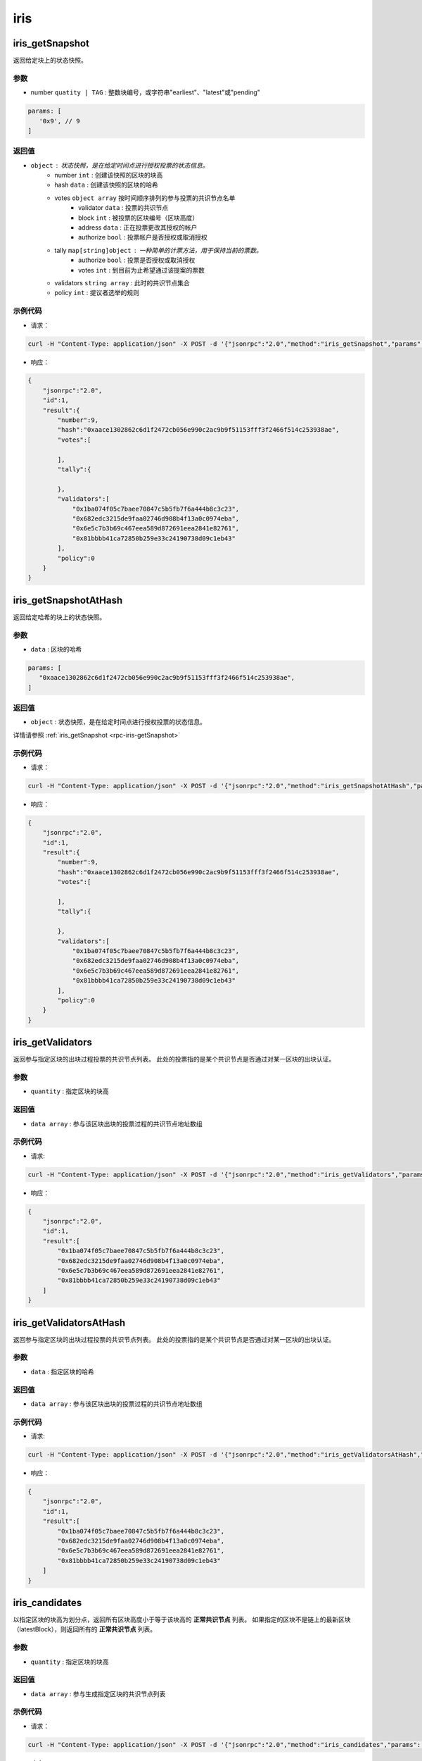 ============
iris
============

.. _rpc-iris-getSnapshot:

iris_getSnapshot
======================

返回给定块上的状态快照。

参数
^^^^^

- number ``quatity | TAG`` : 整数块编号，或字符串"earliest"、"latest"或"pending"

.. code:: js

    params: [
       '0x9', // 9
    ]

返回值
^^^^^^^

- ``object`` : 状态快照，是在给定时间点进行授权投票的状态信息。
    + number ``int`` : 创建该快照的区块的块高
    + hash ``data`` : 创建该快照的区块的哈希
    + votes ``object array`` 按时间顺序排列的参与投票的共识节点名单
        - validator ``data`` : 投票的共识节点
        - block ``int`` : 被投票的区块编号（区块高度）
        - address ``data`` : 正在投票更改其授权的帐户
        - authorize ``bool`` : 投票帐户是否授权或取消授权
    + tally ``map[string]object`` : 一种简单的计票方法，用于保持当前的票数。
        - authorize ``bool`` : 投票是否授权或取消授权
        - votes ``int`` : 到目前为止希望通过该提案的票数
    + validators ``string array`` : 此时的共识节点集合
    + policy ``int`` : 提议者选举的规则

示例代码
^^^^^^^^^^^

- 请求：

.. code:: sh

    curl -H "Content-Type: application/json" -X POST -d '{"jsonrpc":"2.0","method":"iris_getSnapshot","params":["0x9"],"id":1}' "http://127.0.0.1:6791"

- 响应：

.. code:: json

    {
        "jsonrpc":"2.0",
        "id":1,
        "result":{
            "number":9,
            "hash":"0xaace1302862c6d1f2472cb056e990c2ac9b9f51153fff3f2466f514c253938ae",
            "votes":[

            ],
            "tally":{

            },
            "validators":[
                "0x1ba074f05c7baee70847c5b5fb7f6a444b8c3c23",
                "0x682edc3215de9faa02746d908b4f13a0c0974eba",
                "0x6e5c7b3b69c467eea589d872691eea2841e82761",
                "0x81bbbb41ca72850b259e33c24190738d09c1eb43"
            ],
            "policy":0
        }
    }

iris_getSnapshotAtHash
===============================

返回给定哈希的块上的状态快照。

参数
^^^^^^

- ``data`` : 区块的哈希

.. code:: js

    params: [
       "0xaace1302862c6d1f2472cb056e990c2ac9b9f51153fff3f2466f514c253938ae",
    ]

返回值
^^^^^^^

- ``object`` : 状态快照，是在给定时间点进行授权投票的状态信息。

详情请参照 :ref:`iris_getSnapshot <rpc-iris-getSnapshot>`

示例代码
^^^^^^^^^

- 请求：

.. code:: sh

    curl -H "Content-Type: application/json" -X POST -d '{"jsonrpc":"2.0","method":"iris_getSnapshotAtHash","params":["0xaace1302862c6d1f2472cb056e990c2ac9b9f51153fff3f2466f514c253938ae"],"id":1}' "http://127.0.0.1:6791"

- 响应：

.. code:: json

    {
        "jsonrpc":"2.0",
        "id":1,
        "result":{
            "number":9,
            "hash":"0xaace1302862c6d1f2472cb056e990c2ac9b9f51153fff3f2466f514c253938ae",
            "votes":[

            ],
            "tally":{

            },
            "validators":[
                "0x1ba074f05c7baee70847c5b5fb7f6a444b8c3c23",
                "0x682edc3215de9faa02746d908b4f13a0c0974eba",
                "0x6e5c7b3b69c467eea589d872691eea2841e82761",
                "0x81bbbb41ca72850b259e33c24190738d09c1eb43"
            ],
            "policy":0
        }
    }

iris_getValidators
==========================

返回参与指定区块的出块过程投票的共识节点列表。
此处的投票指的是某个共识节点是否通过对某一区块的出块认证。

参数
^^^^^^^

- ``quantity`` : 指定区块的块高

返回值
^^^^^^^^^^^^^

- ``data array`` : 参与该区块出块的投票过程的共识节点地址数组

示例代码
^^^^^^^^^^

- 请求:

.. code:: sh

    curl -H "Content-Type: application/json" -X POST -d '{"jsonrpc":"2.0","method":"iris_getValidators","params":["0x9"],"id":1}' "http://127.0.0.1:6791"

- 响应：

.. code:: json

    {
        "jsonrpc":"2.0",
        "id":1,
        "result":[
            "0x1ba074f05c7baee70847c5b5fb7f6a444b8c3c23",
            "0x682edc3215de9faa02746d908b4f13a0c0974eba",
            "0x6e5c7b3b69c467eea589d872691eea2841e82761",
            "0x81bbbb41ca72850b259e33c24190738d09c1eb43"
        ]
    }

iris_getValidatorsAtHash
================================

返回参与指定区块的出块过程投票的共识节点列表。
此处的投票指的是某个共识节点是否通过对某一区块的出块认证。

参数
^^^^^^^^^

- ``data`` : 指定区块的哈希

返回值
^^^^^^^^^

- ``data array`` : 参与该区块出块的投票过程的共识节点地址数组

示例代码
^^^^^^^^^^

- 请求:

.. code:: sh

    curl -H "Content-Type: application/json" -X POST -d '{"jsonrpc":"2.0","method":"iris_getValidatorsAtHash","params":["0xaace1302862c6d1f2472cb056e990c2ac9b9f51153fff3f2466f514c253938ae"],"id":1}' "http://127.0.0.1:6791"

- 响应：

.. code:: json

    {
        "jsonrpc":"2.0",
        "id":1,
        "result":[
            "0x1ba074f05c7baee70847c5b5fb7f6a444b8c3c23",
            "0x682edc3215de9faa02746d908b4f13a0c0974eba",
            "0x6e5c7b3b69c467eea589d872691eea2841e82761",
            "0x81bbbb41ca72850b259e33c24190738d09c1eb43"
        ]
    }

iris_candidates
======================

以指定区块的块高为划分点，返回所有区块高度小于等于该块高的 **正常共识节点** 列表。
如果指定的区块不是链上的最新区块（latestBlock），则返回所有的 **正常共识节点** 列表。

参数
^^^^^^^^

- ``quantity`` : 指定区块的块高

返回值
^^^^^^^^^

- ``data array`` : 参与生成指定区块的共识节点列表

示例代码
^^^^^^^^^^

- 请求：

.. code:: sh

    curl -H "Content-Type: application/json" -X POST -d '{"jsonrpc":"2.0","method":"iris_candidates","params":["0x9"],"id":1}' "http://127.0.0.1:6791"

- 响应：

.. code:: json

    {
        "jsonrpc":"2.0",
        "id":1,
        "result":[
            "0x81bbbb41ca72850b259e33c24190738d09c1eb43",
            "0x682edc3215de9faa02746d908b4f13a0c0974eba",
            "0x1ba074f05c7baee70847c5b5fb7f6a444b8c3c23",
            "0x6e5c7b3b69c467eea589d872691eea2841e82761"
        ]
    }